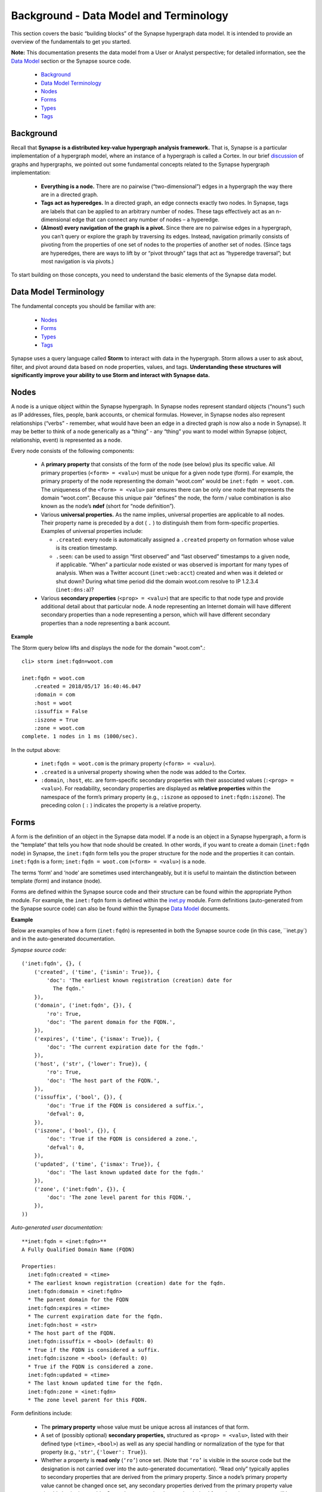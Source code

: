 .. highlight:: none

Background - Data Model and Terminology
=======================================

This section covers the basic “building blocks” of the Synapse hypergraph data model. It is intended to provide an overview of the fundamentals to get you started.

**Note:** This documentation presents the data model from a User or Analyst perspective; for detailed information, see the `Data Model`_ section or the Synapse source code.

  * `Background`_
  * `Data Model Terminology`_
  * `Nodes`_
  * `Forms`_
  * `Types`_
  * `Tags`_

Background
----------

Recall that **Synapse is a distributed key-value hypergraph analysis framework.** That is, Synapse is a particular implementation of a hypergraph model, where an instance of a hypergraph is called a Cortex. In our brief discussion_ of graphs and hypergraphs, we pointed out some fundamental concepts related to the Synapse hypergraph implementation:

  * **Everything is a node.** There are no pairwise (“two-dimensional”) edges in a hypergraph the way there are in a directed graph.

  * **Tags act as hyperedges.** In a directed graph, an edge connects exactly two nodes. In Synapse, tags are labels that can be applied to an arbitrary number of nodes. These tags effectively act as an n-dimensional edge that can connect any number of nodes – a hyperedge.

  * **(Almost) every navigation of the graph is a pivot.** Since there are no pairwise edges in a hypergraph, you can’t query or explore the graph by traversing its edges. Instead, navigation primarily consists of pivoting from the properties of one set of nodes to the properties of another set of nodes. (Since tags are hyperedges, there are ways to lift by or “pivot through” tags that act as “hyperedge traversal”; but most navigation is via pivots.)

To start building on those concepts, you need to understand the basic elements of the Synapse data model.

Data Model Terminology
----------------------

The fundamental concepts you should be familiar with are:

  * `Nodes`_
  * `Forms`_
  * `Types`_
  * `Tags`_

Synapse uses a query language called **Storm** to interact with data in the hypergraph. Storm allows a user to ask about, filter, and pivot around data based on node properties, values, and tags. **Understanding these structures will significantly improve your ability to use Storm and interact with Synapse data.**

Nodes
-----

A node is a unique object within the Synapse hypergraph. In Synapse nodes represent standard objects (“nouns”) such as IP addresses, files, people, bank accounts, or chemical formulas. However, in Synapse nodes also represent relationships (“verbs” - remember, what would have been an edge in a directed graph is now also a node in Synapse). It may be better to think of a node generically as a “thing” - any “thing” you want to model within Synapse (object, relationship, event) is represented as a node.

Every node consists of the following components:

  * A **primary property** that consists of the form of the node (see below) plus its specific value. All primary properties (``<form> = <valu>``) must be unique for a given node type (form). For example, the primary property of the node representing the domain “woot.com” would be ``inet:fqdn = woot.com``. The uniqueness of the ``<form> = <valu>`` pair ensures there can be only one node that represents the domain “woot.com”. Because this unique pair “defines” the node, the form / value combination is also known as the node’s **ndef** (short for “node definition”).

  * Various **universal properties.** As the name implies, universal properties are applicable to all nodes. Their property name is preceded by a dot ( ``.`` ) to distinguish them from form-specific properties. Examples of universal properties include:

    * ``.created``: every node is automatically assigned a ``.created`` property on formation whose value is its creation timestamp.
    * ``.seen``: can be used to assign “first observed” and “last observed” timestamps to a given node, if applicable. “When” a particular node existed or was observed is important for many types of analysis. When was a Twitter account (``inet:web:acct``) created and when was it deleted or shut down? During what time period did the domain woot.com resolve to IP 1.2.3.4 (``inet:dns:a``)?

  * Various **secondary properties** (``<prop> = <valu>``) that are specific to that node type and provide additional detail about that particular node. A node representing an Internet domain will have different secondary properties than a node representing a person, which will have different secondary properties than a node representing a bank account.

**Example**

The Storm query below lifts and displays the node for the domain "woot.com".::

  cli> storm inet:fqdn=woot.com
  
  inet:fqdn = woot.com
      .created = 2018/05/17 16:40:46.047
      :domain = com
      :host = woot
      :issuffix = False
      :iszone = True
      :zone = woot.com
  complete. 1 nodes in 1 ms (1000/sec).

In the output above:

  * ``inet:fqdn = woot.com`` is the primary property (``<form> = <valu>``).
  * ``.created`` is a universal property showing when the node was added to the Cortex.
  * ``:domain``, ``:host``, etc. are form-specific secondary properties with their associated values (``:<prop> = <valu>``). For readability, secondary properties are displayed as **relative properties** within the namespace of the form’s primary property (e.g., ``:iszone`` as opposed to ``inet:fqdn:iszone``). The preceding colon ( ``:`` ) indicates the property is a relative property.

Forms
-----

A form is the definition of an object in the Synapse data model. If a node is an object in a Synapse hypergraph, a form is the “template” that tells you how that node should be created. In other words, if you want to create a domain (``inet:fqdn`` node) in Synapse, the ``inet:fqdn`` form tells you the proper structure for the node and the properties it can contain. ``inet:fqdn`` is a form; ``inet:fqdn = woot.com`` (``<form> = <valu>``) is a node.

The terms ‘form’ and ‘node’ are sometimes used interchangeably, but it is useful to maintain the distinction between template (form) and instance (node).

Forms are defined within the Synapse source code and their structure can be found within the appropriate Python module. For example, the ``inet:fqdn`` form is defined within the inet.py_ module. Form definitions (auto-generated from the Synapse source code) can also be found within the Synapse `Data Model`_ documents.

**Example**

Below are examples of how a form (``inet:fqdn``) is represented in both the Synapse source code (in this case, ``inet.py`) and in the auto-generated documentation.


*Synapse source code:*

::

  ('inet:fqdn', {}, (
      ('created', ('time', {'ismin': True}), {
          'doc': 'The earliest known registration (creation) date for
            The fqdn.'
      }),
      ('domain', ('inet:fqdn', {}), {
          'ro': True,
          'doc': 'The parent domain for the FQDN.',
      }),
      ('expires', ('time', {'ismax': True}), {
          'doc': 'The current expiration date for the fqdn.'
      }),
      ('host', ('str', {'lower': True}), {
          'ro': True,
          'doc': 'The host part of the FQDN.',
      }),
      ('issuffix', ('bool', {}), {
          'doc': 'True if the FQDN is considered a suffix.',
          'defval': 0,
      }),
      ('iszone', ('bool', {}), {
          'doc': 'True if the FQDN is considered a zone.',
          'defval': 0,
      }),
      ('updated', ('time', {'ismax': True}), {
          'doc': 'The last known updated date for the fqdn.'
      }),
      ('zone', ('inet:fqdn', {}), {
          'doc': 'The zone level parent for this FQDN.',
      }),
  ))

*Auto-generated user documentation:*

::

  **inet:fqdn = <inet:fqdn>**
  A Fully Qualified Domain Name (FQDN)
  
  Properties:
    inet:fqdn:created = <time>
    * The earliest known registration (creation) date for the fqdn.
    inet:fqdn:domain = <inet:fqdn>
    * The parent domain for the FQDN
    inet:fqdn:expires = <time>
    * The current expiration date for the fqdn.
    inet:fqdn:host = <str>
    * The host part of the FQDN.
    inet:fqdn:issuffix = <bool> (default: 0)
    * True if the FQDN is considered a suffix.
    inet:fqdn:iszone = <bool> (default: 0)
    * True if the FQDN is considered a zone.
    inet:fqdn:updated = <time>
    * The last known updated time for the fqdn.
    inet:fqdn:zone = <inet:fqdn>
    * The zone level parent for this FQDN.

Form definitions include:

  * The **primary property** whose value must be unique across all instances of that form.
  * A set of (possibly optional) **secondary properties,** structured as ``<prop> = <valu>``, listed with their defined type (``<time>``, ``<bool>``) as well as any special handling or normalization of the type for that property (e.g., ``'str'``, ``{'lower': True}``).
  * Whether a property is **read only** (``‘ro’``) once set. (Note that ``‘ro’`` is visible in the source code but the designation is not carried over into the auto-generated documentation). “Read only” typically applies to secondary properties that are derived from the primary property. Since a node’s primary property value cannot be changed once set, any secondary properties derived from the primary property value should also be immutable. Secondary properties that can be derived from the primary property will be set automatically by Synapse when the node is created.
  * Whether a property has a **default value** (``‘defval’``) if an explicit value for the property is not specified.
  * Inline **documentation** (``‘doc’``) that clarifies the purpose or intended definition of the property.

Types
-----

A type is the definition of a data element within the Synapse data model. A type describes what the element is and enforces how it should look, including how it should be normalized (if necessary) for both storage and representation (display).

Synapse supports standard types (such as integers and strings) as well as extensions of those types that may be knowledge domain-specific. For example, in Synapse an IP address is a custom type that is an extension of an integer type. An IP is stored as an integer, but based on the IP address type Synapse performs additional checks when you try to create data of that type to ensure the data represents a “properly formed” IP address.

Users typically will not interact directly with types; they primarily underlie and support the Synapse data model. However, types are important because they define the primary and secondary properties of forms, which in turn define nodes. Specifically, **all forms are types** (though not all types are forms). This strong **type enforcement** is one of Synapse’s most powerful features, because it allows users to pivot across arbitrary data within the hypergraph simply because they share the same typed property, allowing for the discovery of potential relationships among seemingly disparate data.

Tags
----

Tags are annotations applied to nodes. Simplistically, they can be thought of as labels that provide context to the data represented by the node.

Broadly speaking, within Synapse:

  * Nodes represent **things:** objects, relationships, or events. In other words, nodes typically represent facts or observables that are objectively true and unchanging.
  * Tags represent **assessments:** judgements that could change if the data or the analysis of the data changes.

For example, an internet domain is an “objectively real thing” - a domain exists, was registered, etc. and can be created as a node such as ``inet:fqdn = woot.com``. Whether that domain is sinkholed is an assessment - a researcher may need to evaluate data related to that domain (such as domain registration records or current and past IP resolutions) to decide whether the domain appears to be sinkholed (or when it was sinkholed). This assessment can be represented by applying a tag such as ``#cno.sink.hole`` to the ``inet:fqdn = woot.com`` node.

Tags are designed to be “hierarchical”, moving from left to right with increasing specificity. The dot ( ``.`` ) character is used as a separator between tag elements.

Tags are nodes based on a form (``syn:tag``) defined within the Synapse data model. That is, the tag ``#cno.sink.hole`` can be applied to another node; but the tag itself also exists as the node ``syn:tag = cno.sink.hole``.

**Example**

The **node** ``syn:tag = aka.feye.thr.apt1``:

::

  cli> storm syn:tag = aka.feye.thr.apt1

  syn:tag = aka.feye.thr.apt1
          .created = 2018/05/17 17:11:36.967
          :base = apt1
          :depth = 3
          :doc = Indicator or activity FireEye calls (or associates with) the APT1 threat group.
          :title = APT1 (FireEye)
          :up = aka.feye.thr
  complete. 1 nodes in 1 ms (1000/sec).

The **tag** ``#aka.feye.thr.apt1`` applied to the **node** ``inet:fqdn = hugesoft.org``:

::

  cli> storm inet:fqdn = hugesoft.org
  
  inet:fqdn = hugesoft.org
          .created = 2018/05/17 21:00:59.274
          :domain = org
          :host = hugesoft
          :issuffix = False
          :iszone = True
          :zone = hugesoft.org
          #aka = (None, None)
          #aka.feye = (None, None)
          #aka.feye.thr = (None, None)
          #aka.feye.thr.apt1 = (None, None)
  complete. 1 nodes in 2 ms (500/sec).

By default, Storm displays each individual tag in the tag hierarchy represented by ``#aka.feye.thr.apt1``. The ``(None, None)`` is a placeholder for optional ``.seen``-type properties for the tag itself (e.g., earliest / most recent time that tag was assessed to be relevant or “true” with respect to the node to which it is applied).

Synapse does not include any pre-populated tags (syn:form = <tag>), just as it does not include any pre-populated domains (inet:fqdn = <domain>). Because tags can be highly specific to both a given knowledge domain and to the type of analysis being done within that domain, organizations have the flexibility to create a tag structure that is most useful to them.

Tags are discussed in greater detail elsewhere in this documentation.


.. _Data Model: ../../datamodel.html
.. _discussion: ../userguides/ug003_bkd_graphs_hypergraphs.html
.. _inet.py: https://github.com/vertexproject/synapse/blob/010/synapse/models/inet.py


